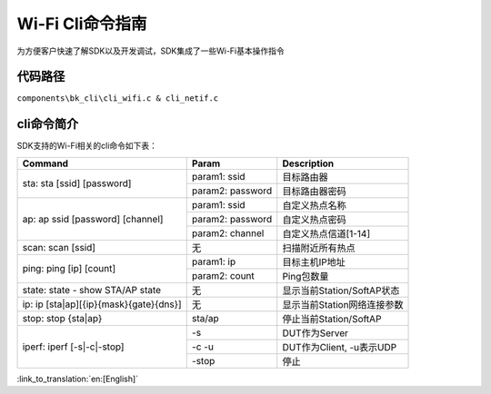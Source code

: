 Wi-Fi Cli命令指南
====================================================
为方便客户快速了解SDK以及开发调试，SDK集成了一些Wi-Fi基本操作指令

代码路径
------------------------------------------------------
``components\bk_cli\cli_wifi.c & cli_netif.c``

cli命令简介
------------------------------------------------------
SDK支持的Wi-Fi相关的cli命令如下表：

+----------------------------------------+--------------------------+------------------------------+
| Command                                | Param                    | Description                  |
+========================================+==========================+==============================+
|                                        | param1: ssid             | 目标路由器                   |
| sta: sta [ssid] [password]             +--------------------------+------------------------------+
|                                        | param2: password         | 目标路由器密码               |
+----------------------------------------+--------------------------+------------------------------+
|                                        | param1: ssid             | 自定义热点名称               |
|                                        +--------------------------+------------------------------+
| ap: ap ssid [password] [channel]       | param2: password         | 自定义热点密码               |
|                                        +--------------------------+------------------------------+
|                                        | param2: channel          | 自定义热点信道[1-14]         |
+----------------------------------------+--------------------------+------------------------------+
| scan: scan [ssid]                      | 无                       | 扫描附近所有热点             |
+----------------------------------------+--------------------------+------------------------------+
|                                        | param1: ip               | 目标主机IP地址               |
| ping: ping [ip] [count]                +--------------------------+------------------------------+
|                                        | param2: count            | Ping包数量                   |
+----------------------------------------+--------------------------+------------------------------+
| state: state - show STA/AP state       | 无                       | 显示当前Station/SoftAP状态   |
+----------------------------------------+--------------------------+------------------------------+
| ip: ip [sta|ap][{ip}{mask}{gate}{dns}] | 无                       | 显示当前Station网络连接参数  |
+----------------------------------------+--------------------------+------------------------------+
| stop: stop {sta|ap}                    | sta/ap                   | 停止当前Station/SoftAP       |
+----------------------------------------+--------------------------+------------------------------+
|                                        | -s                       | DUT作为Server                |
|                                        +--------------------------+------------------------------+
| iperf: iperf [-s|-c|-stop]             | -c -u                    | DUT作为Client, -u表示UDP     |
|                                        +--------------------------+------------------------------+
|                                        | -stop                    | 停止                         |
+----------------------------------------+--------------------------+------------------------------+


:link_to_translation:`en:[English]`

